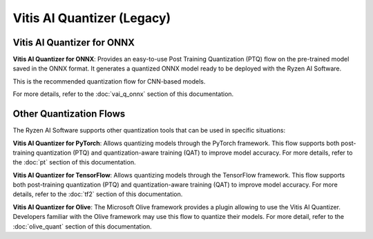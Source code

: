 ###########################
Vitis AI Quantizer (Legacy) 
###########################

***************************
Vitis AI Quantizer for ONNX
***************************

**Vitis AI Quantizer for ONNX**: Provides an easy-to-use Post Training Quantization (PTQ) flow on the pre-trained model saved in the ONNX format. It generates a quantized ONNX model ready to be deployed with the Ryzen AI Software.

This is the recommended quantization flow for CNN-based models. 

For more details, refer to the :doc:`vai_q_onnx` section of this documentation.


************************
Other Quantization Flows
************************

The Ryzen AI Software supports other quantization tools that can be used in specific situations: 

**Vitis AI Quantizer for PyTorch**: Allows quantizing models through the PyTorch framework. This flow supports both post-training quantization (PTQ) and quantization-aware training (QAT) to improve model accuracy. For more details, refer to the :doc:`pt` section of this documentation.

**Vitis AI Quantizer for TensorFlow**: Allows quantizing models through the TensorFlow framework. This flow supports both post-training quantization (PTQ) and quantization-aware training (QAT) to improve model accuracy. For more details, refer to the :doc:`tf2` section of this documentation.

**Vitis AI Quantizer for Olive**: The Microsoft Olive framework provides a plugin allowing to use the Vitis AI Quantizer. Developers familiar with the Olive framework may use this flow to quantize their models. For more detail, refer to the :doc:`olive_quant` section of this documentation.




